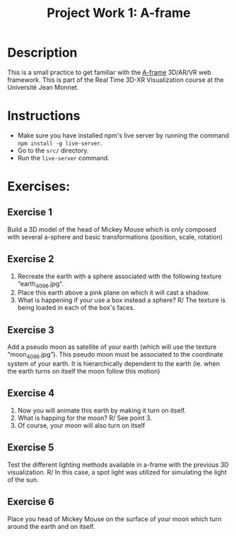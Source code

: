 #+TITLE: Project Work 1: A-frame
#+CREATOR: Emmanuel Bustos T.
#+OPTIONS: toc:nil

* Description
  This is a small practice to get familiar with the [[https://aframe.io/][A-frame]] 3D/AR/VR web framework. This is part of the Real Time 3D-XR Visualization course at the Université Jean Monnet.
* Instructions
  - Make sure you have installed npm's live server by running the command =npm install -g live-server=.
  - Go to the =src/= directory.
  - Run the =live-server= command.
* Exercises:
** Exercise 1
   Build a 3D model of the head of Mickey Mouse which is only composed with several a-sphere and
   basic transformations (position, scale, rotation)
** Exercise 2
   1. Recreate the earth with a sphere associated with the following texture “earth_4096.jpg”.
   2. Place this earth above a pink plane on which it will cast a shadow.
   3. What is happening if your use a box instead a sphere?
      R/ The texture is being loaded in each of the box's faces.
** Exercise 3
   Add a pseudo moon as satellite of your earth (which will use the texture “moon_4096.jpg”). This
   pseudo moon must be associated to the coordinate system of your earth. It is hierarchically dependent
   to the earth (ie. when the earth turns on itself the moon follow this motion)
** Exercise 4
   1. Now you will animate this earth by making it turn on itself.
   2. What is happing for the moon?
      R/ See point 3.
   3. Of course, your moon will also turn on itself
** Exercise 5
   Test the different lighting methods available in a-frame with the previous 3D visualization.
   R/ In this case, a spot light was utilized for simulating the light of the sun.
** Exercise 6
   Place you head of Mickey Mouse on the surface of your moon which turn around the earth and on
   itself.

